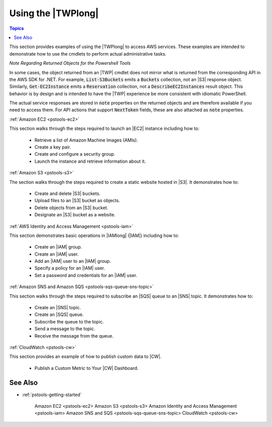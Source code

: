 .. _pstools-using:

###################
Using the |TWPlong|
###################

.. contents:: **Topics**
    :local:
    :depth: 1

This section provides examples of using the |TWPlong| to access AWS services. These examples are
intended to demonstrate how to use the cmdlets to perform actual administrative tasks.

*Note Regarding Returned Objects for the Powershell Tools*

In some cases, the object returned from an |TWP| cmdlet does not mirror what is returned from the
corresponding API in the AWS SDK for .NET. For example, :code:`List-S3Buckets` emits a
:code:`Buckets` collection, not an |S3| response object. Similarly, :code:`Get-EC2Instance` emits a
:code:`Reservation` collection, not a :code:`DescribeEC2Instances` result object. This behavior is
by design and is intended to have the |TWP| experience be more consistent with idiomatic PowerShell.

The actual service responses are stored in :code:`note` properties on the returned objects and are
therefore available if you need to access them. For API actions that support :code:`NextToken`
fields, these are also attached as :code:`note` properties.

:ref:`Amazon EC2 <pstools-ec2>`

This section walks through the steps required to launch an |EC2| instance including how to:

 * Retrieve a list of Amazon Machine Images (AMIs).
 
 * Create a key pair.
 
 * Create and configure a security group.
 
 * Launch the instance and retrieve information about it.

:ref:`Amazon S3 <pstools-s3>`

The section walks through the steps required to create a static website hosted in |S3|. It 
demonstrates how to:

 * Create and delete |S3| buckets.
 
 * Upload files to an |S3| bucket as objects.
 
 * Delete objects from an |S3| bucket.
 
 * Designate an |S3| bucket as a website.

:ref:`AWS Identity and Access Management <pstools-iam>`

This section demonstrates basic operations in |IAMlong| (|IAM|) including how to:

 * Create an |IAM| group.
 
 * Create an |IAM| user.
 
 * Add an |IAM| user to an |IAM| group.
 
 * Specify a policy for an |IAM| user.
 
 * Set a password and credentials for an |IAM| user.

:ref:`Amazon SNS and Amazon SQS <pstools-sqs-queue-sns-topic>`

This section walks through the steps required to subscribe an |SQS| queue to an |SNS| topic. It 
demonstrates how to:

 * Create an |SNS| topic.
 
 * Create an |SQS| queue.
 
 * Subscribe the queue to the topic.
 
 * Send a message to the topic.
 
 * Receive the message from the queue.

:ref:`CloudWatch <pstools-cw>`

This section provides an example of how to publish custom data to |CW|. 

 * Publish a Custom Metric to Your |CW| Dashboard.

See Also
========

* :ref:`pstools-getting-started`

     Amazon EC2 <pstools-ec2>
     Amazon S3 <pstools-s3>
     Amazon Identity and Access Management <pstools-iam>
     Amazon SNS and SQS <pstools-sqs-queue-sns-topic>
     CloudWatch <pstools-cw>



